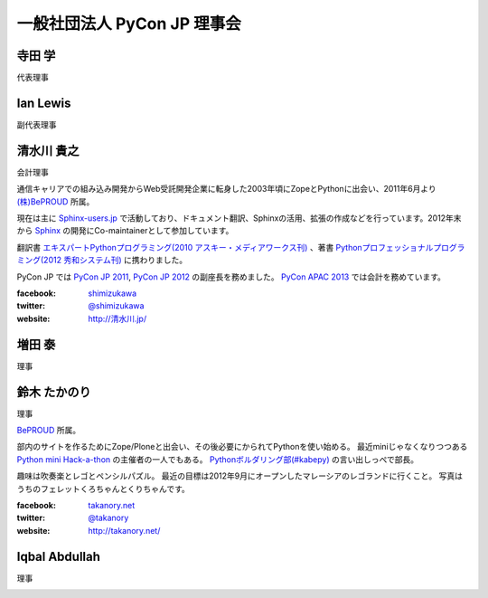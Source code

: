 ==============================
 一般社団法人 PyCon JP 理事会
==============================

寺田 学
=======
代表理事

.. image:: /_static/terada.jpg

Ian Lewis
=========
副代表理事

.. image:: /_static/ian.jpg

清水川 貴之
===========
会計理事

通信キャリアでの組み込み開発からWeb受託開発企業に転身した2003年頃にZopeとPythonに出会い、2011年6月より `(株)BePROUD`_ 所属。

現在は主に `Sphinx-users.jp`_ で活動しており、ドキュメント翻訳、Sphinxの活用、拡張の作成などを行っています。2012年末から Sphinx_ の開発にCo-maintainerとして参加しています。

翻訳書 `エキスパートPythonプログラミング(2010 アスキー・メディアワークス刊)`_ 、著書 `Pythonプロフェッショナルプログラミング(2012 秀和システム刊)`_ に携わりました。

PyCon JP では `PyCon JP 2011`_, `PyCon JP 2012`_ の副座長を務めました。 `PyCon APAC 2013`_ では会計を務めています。


:facebook: shimizukawa_
:twitter: `@shimizukawa`_
:website: `http://清水川.jp/`_

.. image:: /_static/shimizukawa.jpg

.. _(株)BePROUD: http://www.beproud.jp/
.. _Sphinx-users.jp: http://sphinx-users.jp/
.. _Sphinx: http://sphinx-doc.org/
.. _PyCon JP 2011: http://2011.pycon.jp/
.. _PyCon JP 2012: http://2012.pycon.jp/
.. _PyCon APAC 2013: http://apac-2013.pycon.jp/
.. _エキスパートPythonプログラミング(2010 アスキー・メディアワークス刊): http://ascii.asciimw.jp/books/books/detail/978-4-04-868629-7.shtml
.. _Pythonプロフェッショナルプログラミング(2012 秀和システム刊): http://www.shuwasystem.co.jp/products/7980html/3294.html
.. _shimizukawa: https://www.facebook.com/shimizukawa
.. _@shimizukawa: https://twitter.com/shimizukawa
.. _http://清水川.jp/: http://清水川.jp/

増田 泰
=======
理事

.. image:: /_static/masuda.jpg

鈴木 たかのり
=============
理事

`BePROUD <http://www.beproud.jp/>`_ 所属。

部内のサイトを作るためにZope/Ploneと出会い、その後必要にかられてPythonを使い始める。
最近miniじゃなくなりつつある `Python mini Hack-a-thon <http://connpass.com/series/14/>`_ の主催者の一人でもある。
`Pythonボルダリング部(#kabepy) <http://connpass.com/series/64/>`_ の言い出しっぺで部長。

趣味は吹奏楽とレゴとペンシルパズル。
最近の目標は2012年9月にオープンしたマレーシアのレゴランドに行くこと。
写真はうちのフェレットくろちゃんとくりちゃんです。

:facebook: `takanory.net <https://www.facebook.com/takanory.net>`_
:twitter: `@takanory <https://twitter.com/takanory>`_
:website: http://takanory.net/

.. image:: /_static/takanori.jpg

Iqbal Abdullah
==============
理事

.. image:: /_static/iqbal.jpg

